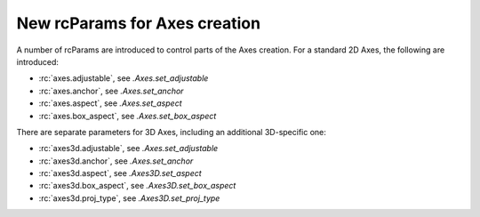 New rcParams for Axes creation
------------------------------

A number of rcParams are introduced to control parts of the Axes creation.
For a standard 2D Axes, the following are introduced:

* :rc:`axes.adjustable`, see `.Axes.set_adjustable`
* :rc:`axes.anchor`, see `.Axes.set_anchor`
* :rc:`axes.aspect`, see `.Axes.set_aspect`
* :rc:`axes.box_aspect`, see `.Axes.set_box_aspect`

There are separate parameters for 3D Axes, including an additional 3D-specific one:

* :rc:`axes3d.adjustable`, see `.Axes.set_adjustable`
* :rc:`axes3d.anchor`, see `.Axes.set_anchor`
* :rc:`axes3d.aspect`, see `.Axes3D.set_aspect`
* :rc:`axes3d.box_aspect`, see `.Axes3D.set_box_aspect`
* :rc:`axes3d.proj_type`, see `.Axes3D.set_proj_type`
